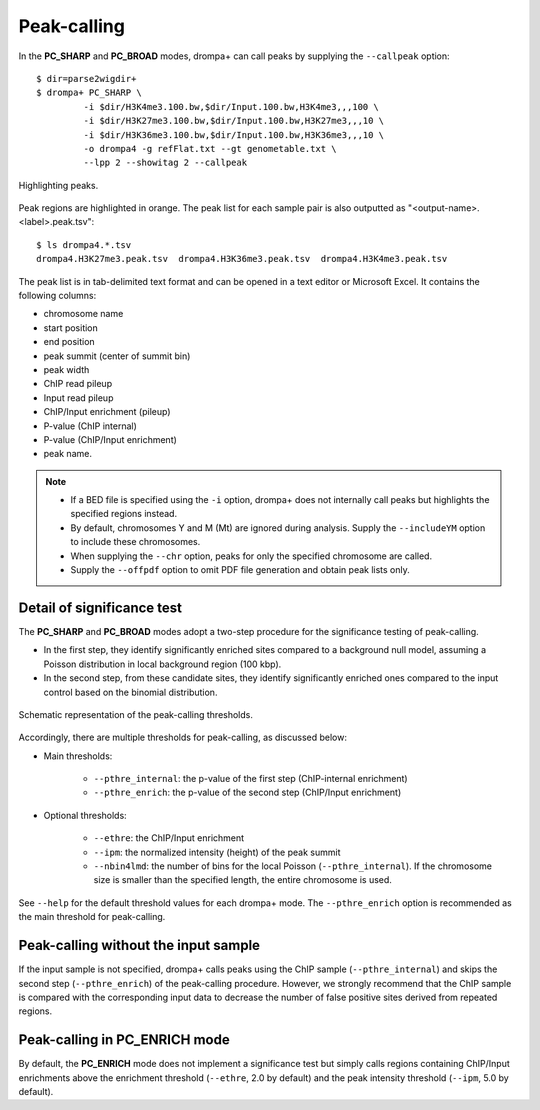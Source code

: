 Peak-calling
---------------------------------------------

In the **PC_SHARP** and **PC_BROAD** modes, drompa+ can call peaks by supplying the ``--callpeak`` option::

  $ dir=parse2wigdir+
  $ drompa+ PC_SHARP \
           -i $dir/H3K4me3.100.bw,$dir/Input.100.bw,H3K4me3,,,100 \
           -i $dir/H3K27me3.100.bw,$dir/Input.100.bw,H3K27me3,,,10 \
           -i $dir/H3K36me3.100.bw,$dir/Input.100.bw,H3K36me3,,,10 \
           -o drompa4 -g refFlat.txt --gt genometable.txt \
           --lpp 2 --showitag 2 --callpeak

.. figure:: img/drompa4.jpg
   :width: 600px
   :align: center
   :alt: Alternate

   Highlighting peaks.

Peak regions are highlighted in orange.
The peak list for each sample pair is also outputted as "<output-name>.<label>.peak.tsv"::

   $ ls drompa4.*.tsv
   drompa4.H3K27me3.peak.tsv  drompa4.H3K36me3.peak.tsv  drompa4.H3K4me3.peak.tsv

The peak list is in tab-delimited text format and can be opened in a text editor or Microsoft Excel.
It contains the following columns:

- chromosome name
- start position
- end position
- peak summit (center of summit bin)
- peak width
- ChIP read pileup
- Input read pileup
- ChIP/Input enrichment (pileup)
- P-value (ChIP internal)
- P-value (ChIP/Input enrichment)
- peak name.

.. note::

    - If a BED file is specified using the ``-i`` option, drompa+ does not internally call peaks but highlights the specified regions instead.
    - By default, chromosomes Y and M (Mt) are ignored during analysis. Supply the ``--includeYM`` option to include these chromosomes.
    - When supplying the ``--chr`` option, peaks for only the specified chromosome are called.
    - Supply the ``--offpdf`` option to omit PDF file generation and obtain peak lists only.

Detail of significance test
++++++++++++++++++++++++++++++++++++

The **PC_SHARP** and **PC_BROAD** modes adopt a two-step procedure for the significance testing of peak-calling.

- In the first step, they identify significantly enriched sites compared to a background null model, assuming a Poisson distribution in local background region (100 kbp).
- In the second step, from these candidate sites, they identify significantly enriched ones compared to the input control based on the binomial distribution.

.. figure:: img/significancetest.png
   :width: 500px
   :align: center
   :alt: Alternate

   Schematic representation of the peak-calling thresholds.


Accordingly, there are multiple thresholds for peak-calling, as discussed below:

- Main thresholds:

     - ``--pthre_internal``: the p-value of the first step (ChIP-internal enrichment)
     - ``--pthre_enrich``: the p-value of the second step (ChIP/Input enrichment)

- Optional thresholds:

     - ``--ethre``: the ChIP/Input enrichment
     - ``--ipm``: the normalized intensity (height) of the peak summit
     - ``--nbin4lmd``: the number of bins for the local Poisson (``--pthre_internal``). If the chromosome size is smaller than the specified length, the entire chromosome is used.

See ``--help`` for the default threshold values for each drompa+ mode.
The ``--pthre_enrich`` option is recommended as the main threshold for peak-calling.


Peak-calling without the input sample
+++++++++++++++++++++++++++++++++++++++++++++

If the input sample is not specified, drompa+ calls peaks using the ChIP sample (``--pthre_internal``) and skips the second step (``--pthre_enrich``) of the peak-calling procedure.
However, we strongly recommend that the ChIP sample is compared with the corresponding input data to decrease the number of false positive sites derived from repeated regions.

Peak-calling in **PC_ENRICH** mode
++++++++++++++++++++++++++++++++++++

By default, the **PC_ENRICH** mode does not implement a significance test but simply calls regions containing ChIP/Input enrichments above the enrichment threshold (``--ethre``, 2.0 by default) and the peak intensity threshold (``--ipm``, 5.0 by default).
